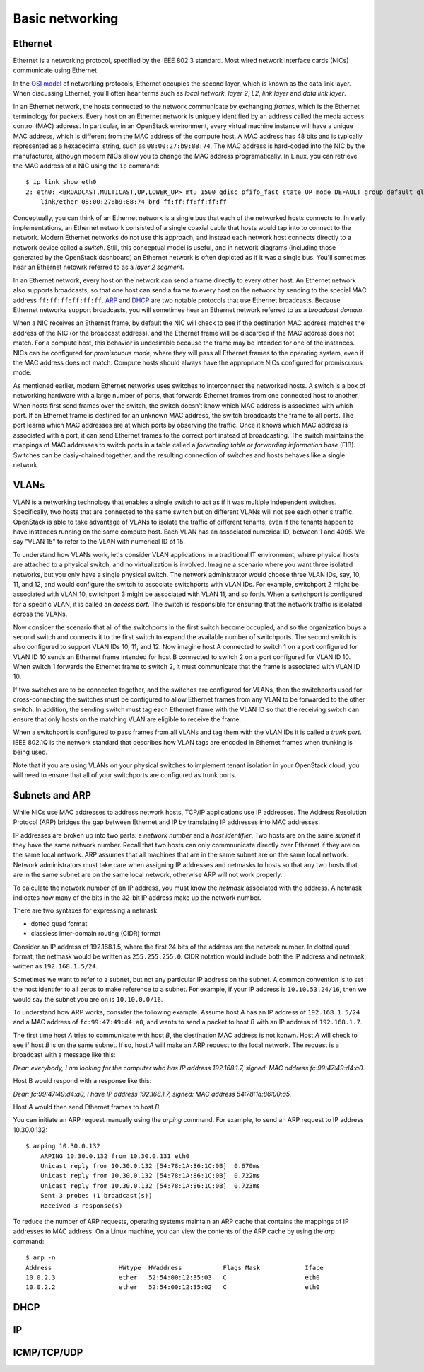 ================
Basic networking
================

Ethernet
~~~~~~~~

Ethernet is a networking protocol, specified by the IEEE 802.3 standard. Most
wired network interface cards (NICs) communicate using Ethernet.

In the `OSI model`_ of networking protocols, Ethernet occupies the second layer,
which is known as the data link layer. When discussing Ethernet, you'll often
hear terms such as *local network*, *layer 2*, *L2*, *link layer* and *data link
layer*.

In an Ethernet network, the hosts connected to the network communicate by
exchanging *frames*, which is the Ethernet terminology for packets. Every host on
an Ethernet network is uniquely identified by an address called the media access
control (MAC) address. In particular, in an OpenStack environment, every virtual
machine instance will have a unique MAC address, which is different from the MAC
address of the compute host. A MAC address has 48 bits and is typically represented
as a hexadecimal string, such as ``08:00:27:b9:88:74``. The MAC address is
hard-coded into the NIC by the manufacturer, although modern NICs allow you to change the MAC
address programatically.  In Linux, you can retrieve the MAC address of a NIC
using the ``ip`` command::

    $ ip link show eth0
    2: eth0: <BROADCAST,MULTICAST,UP,LOWER_UP> mtu 1500 qdisc pfifo_fast state UP mode DEFAULT group default qlen 1000
        link/ether 08:00:27:b9:88:74 brd ff:ff:ff:ff:ff:ff

Conceptually, you can think of an Ethernet network is a single bus that each of the
networked hosts connects to. In early implementations, an Ethernet
network consisted of a single coaxial cable that hosts would tap into to connect
to the network. Modern Ethernet networks do not use this approach, and instead
each network host connects directly to a network device called a *switch*.
Still, this conceptual model is useful, and in network diagrams (including those
generated by the OpenStack dashboard) an Ethernet network is often depicted as
if it was a single bus. You'll sometimes hear an Ethernet netowrk
referred to as a *layer 2 segment*.

In an Ethernet network, every host on the network can send a frame directly to
every other host. An Ethernet network also supports broadcasts, so
that one host can send a frame to every host on the network by sending to the
special MAC address ``ff:ff:ff:ff:ff:ff``. ARP_ and DHCP_
are two notable protocols that use Ethernet broadcasts. Because Ethernet
networks support broadcasts, you will sometimes hear an Ethernet network
referred to as a *broadcast domain*.

When a NIC receives an Ethernet frame, by default the NIC will check to see if the
destination MAC address matches the address of the NIC (or the broadcast
address), and the Ethernet frame will be discarded if the MAC address
does not match. For a compute host, this behavior is undesirable because the
frame may be intended for one of the instances. NICs can be configured for
*promiscuous mode*, where they will pass all Ethernet frames to the operating
system, even if the MAC address does not match. Compute hosts should always have
the appropriate NICs configured for promiscuous mode.

As mentioned earlier, modern Ethernet networks uses switches to interconnect the
networked hosts. A switch is a box of networking hardware with a large number of ports,
that forwards Ethernet frames from one connected host to another. When hosts first send
frames over the switch, the switch doesn’t know which MAC address is associated
with which port. If an Ethernet frame is destined for an unknown MAC address,
the switch broadcasts the frame to all ports. The port learns which MAC addresses are
at which ports by observing the traffic. Once it knows which MAC address is
associated with a port, it can send Ethernet frames to the correct port instead
of broadcasting. The switch maintains the mappings of MAC addresses to switch
ports in a table called a *forwarding table* or *forwarding information base*
(FIB). Switches can be dasiy-chained together, and the resulting connection of
switches and hosts behaves like a single network.

.. _OSI model: http://en.wikipedia.org/wiki/OSI_model

VLANs
~~~~~

VLAN is a networking technology that enables a single switch to act as
if it was multiple independent switches. Specifically, two hosts that are
connected to the same switch but on different VLANs will not see each other's
traffic. OpenStack is able to take advantage of VLANs to isolate the traffic of
different tenants, even if the tenants happen to have instances running on the
same compute host. Each VLAN has an associated numerical ID, between 1 and 4095.
We say "VLAN 15" to refer to the VLAN with numerical ID of 15.

To understand how VLANs work, let's consider VLAN applications in a traditional
IT environment, where physical hosts are attached to a physical switch, and no
virtualization is involved. Imagine a scenario where you want three isolated
networks, but you only have a single physical switch. The network administrator
would choose three VLAN IDs, say, 10, 11, and 12, and would configure the switch
to associate switchports with VLAN IDs. For example, switchport 2 might be
associated with VLAN 10, switchport 3 might be associated with VLAN 11, and so
forth. When a switchport is configured for a specific VLAN, it is called an
*access port*. The switch is responsible for ensuring that the network traffic
is isolated across the VLANs.

Now consider the scenario that all of the switchports in the first switch become
occupied, and so the organization buys a second switch and connects it to the first
switch to expand the available number of switchports. The second switch is also
configured to support VLAN IDs 10, 11, and 12. Now imagine host A connected to
switch 1 on a port configured for VLAN ID 10 sends an Ethernet frame intended
for host B connected to switch 2 on a port configured for VLAN ID 10. When switch 1
forwards the Ethernet frame to switch 2, it must communicate that the frame is
associated with VLAN ID 10.

If two switches are to be connected together, and the switches are configured
for VLANs, then the switchports used for cross-connecting the switches must be
configured to allow Ethernet frames from any VLAN to be
forwarded to the other switch. In addition, the sending switch must tag each
Ethernet frame with the VLAN ID so that the receiving switch can ensure that
only hosts on the matching VLAN are eligible to receive the frame.

When a switchport is configured to pass frames from all VLANs and tag them with
the VLAN IDs it is called a *trunk port*. IEEE 802.1Q is the network standard
that describes how VLAN tags are encoded in Ethernet frames when trunking is
being used.

Note that if you are using VLANs on your physical switches to implement tenant
isolation in your OpenStack cloud, you will need to ensure that all of your
switchports are configured as trunk ports.


.. _ARP:

Subnets and ARP
~~~~~~~~~~~~~~~

While NICs use MAC addresses to address network hosts, TCP/IP applications use
IP addresses. The Address Resolution Protocol (ARP) bridges the gap between
Ethernet and IP by translating IP addresses into MAC addresses.

IP addresses are broken up into two parts: a *network number* and a *host
identifier*. Two hosts are on the same *subnet* if they have the same network
number. Recall that two hosts can only commnunicate directly over Ethernet if
they are on the same local network. ARP assumes that all machines that are in
the same subnet are on the same local network. Network administrators must
take care when assigning IP addresses and netmasks to hosts so that any two
hosts that are in the same subnet are on the same local network, otherwise ARP
will not work properly.

To calculate the network number of an IP address, you must know the *netmask*
associated with the address. A netmask indicates how many of the bits in
the 32-bit IP address make up the network number.

There are two syntaxes for expressing a netmask:

* dotted quad format 
* classless inter-domain routing (CIDR) format

Consider an IP address of 192.168.1.5, where the first 24 bits of the address
are the network number. In dotted quad format, the netmask would be written as
``255.255.255.0``. CIDR notation would include both the IP address and netmask,
written as ``192.168.1.5/24``.

Sometimes we want to refer to a subnet, but not any particular IP address on
the subnet. A common convention is to set the host identifer to all zeros to make
reference to a subnet. For example, if your IP address is ``10.10.53.24/16``, then
we would say the subnet you are on is ``10.10.0.0/16``.

To understand how ARP works, consider the following example. Assume host *A* has
an IP address of ``192.168.1.5/24`` and a MAC address of ``fc:99:47:49:d4:a0``, and
wants to send a packet to host *B* with an IP address of ``192.168.1.7``.

The first time host *A* tries to communicate with host *B*, the destination MAC
address is not konwn. Host *A* will check to see if host *B* is on the same
subnet. If so, host *A* will make an ARP request to the local network.
The request is a broadcast with a message like this:

*Dear: everybody, I am looking for the computer who has IP address 192.168.1.7, signed: MAC address fc:99:47:49:d4:a0*.

Host B would respond with a response like this:

*Dear: fc:99:47:49:d4:a0, I have IP address 192.168.1.7, signed: MAC address 54:78:1a:86:00:a5.*

Host *A* would then send Ethernet frames to host *B*.

You can initiate an ARP request manually using the *arping* command. For
example, to send an ARP request to IP address 10.30.0.132::

    $ arping 10.30.0.132
	ARPING 10.30.0.132 from 10.30.0.131 eth0
	Unicast reply from 10.30.0.132 [54:78:1A:86:1C:0B]  0.670ms
	Unicast reply from 10.30.0.132 [54:78:1A:86:1C:0B]  0.722ms
	Unicast reply from 10.30.0.132 [54:78:1A:86:1C:0B]  0.723ms
	Sent 3 probes (1 broadcast(s))
	Received 3 response(s)

To reduce the number of ARP requests, operating systems maintain an ARP cache
that contains the mappings of IP addresses to MAC address. On a Linux machine,
you can view the contents of the ARP cache by using the *arp* command::

    $ arp -n
    Address                  HWtype  HWaddress           Flags Mask            Iface
    10.0.2.3                 ether   52:54:00:12:35:03   C                     eth0
    10.0.2.2                 ether   52:54:00:12:35:02   C                     eth0

.. _DHCP:

DHCP
~~~~

IP
~~

ICMP/TCP/UDP
~~~~~~~~~~~~
